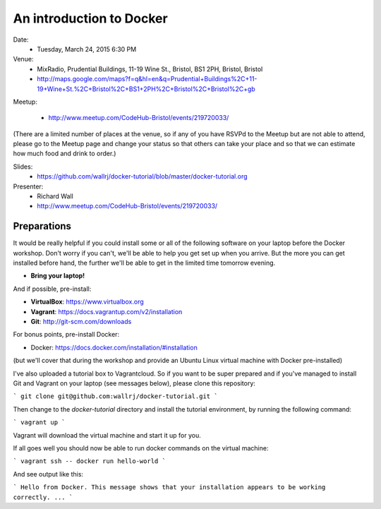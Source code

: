 =========================
An introduction to Docker
=========================

Date:
 * Tuesday, March 24, 2015 6:30 PM

Venue:
 * MixRadio, Prudential Buildings, 11-19 Wine St., Bristol, BS1 2PH, Bristol, Bristol
 * http://maps.google.com/maps?f=q&hl=en&q=Prudential+Buildings%2C+11-19+Wine+St.%2C+Bristol%2C+BS1+2PH%2C+Bristol%2C+Bristol%2C+gb

Meetup:

 * http://www.meetup.com/CodeHub-Bristol/events/219720033/

(There are a limited number of places at the venue, so if any of you have RSVPd to the Meetup but are not able to attend, please go to the Meetup page and change your status so that others can take your place and so that we can estimate how much food and drink to order.)


Slides:
 * https://github.com/wallrj/docker-tutorial/blob/master/docker-tutorial.org

Presenter:
 * Richard Wall

 * http://www.meetup.com/CodeHub-Bristol/events/219720033/


Preparations
============

It would be really helpful if you could install some or all of the following software on your laptop before the Docker workshop.
Don't worry if you can't, we'll be able to help you get set up when you arrive.
But the more you can get installed before hand, the further we'll be able to get in the limited time tomorrow evening.

* **Bring your laptop!**

And if possible, pre-install:

* **VirtualBox**: https://www.virtualbox.org
* **Vagrant**: https://docs.vagrantup.com/v2/installation
* **Git**: http://git-scm.com/downloads

For bonus points, pre-install Docker:

* Docker: https://docs.docker.com/installation/#installation

(but we'll cover that during the workshop and provide an Ubuntu Linux virtual machine with Docker pre-installed)

I've also uploaded a tutorial box to Vagrantcloud.
So if you want to be super prepared and if you've managed to install Git and Vagrant on your laptop (see messages below),
please clone this repository:

```
git clone git@github.com:wallrj/docker-tutorial.git
```

Then change to the `docker-tutorial` directory
and install the tutorial environment, by running the following command:

```
vagrant up
```

Vagrant will download the virtual machine and start it up for you.

If all goes well you should now be able to run docker commands on the virtual machine:

```
vagrant ssh -- docker run hello-world
```

And see output like this:

```
Hello from Docker.
This message shows that your installation appears to be working correctly.
...
```
